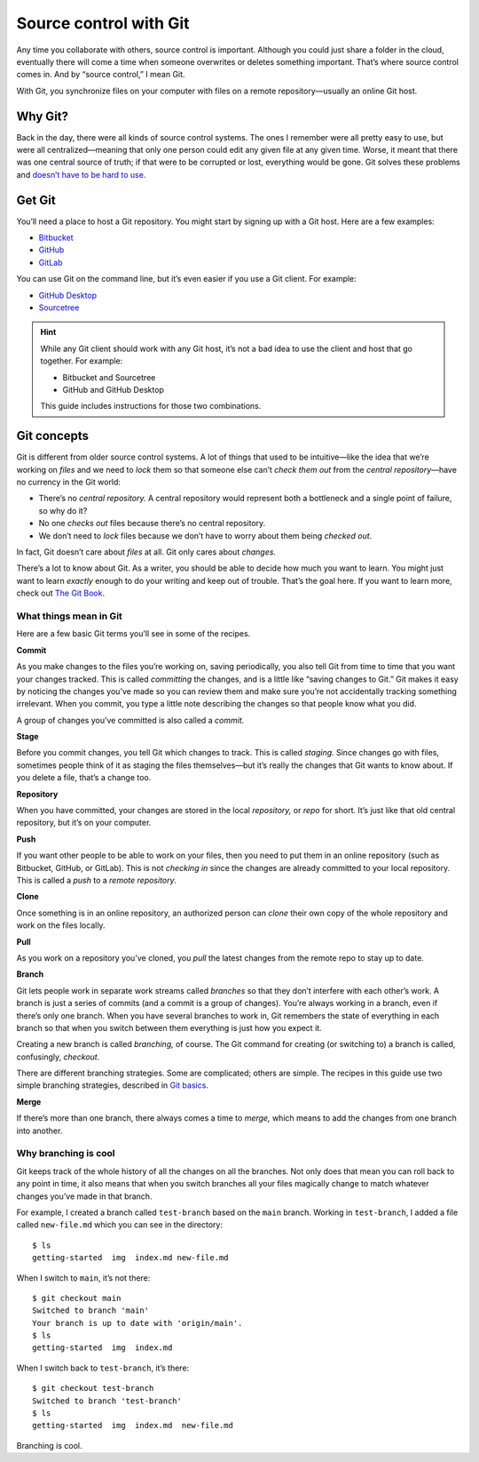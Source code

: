 Source control with Git
=======================

Any time you collaborate with others, source control is important.
Although you could just share a folder in the cloud, eventually there
will come a time when someone overwrites or deletes something important.
That’s where source control comes in. And by “source control,” I mean
Git.

With Git, you synchronize files on your computer with files on a remote
repository—usually an online Git host.

Why Git?
--------

Back in the day, there were all kinds of source control systems. The
ones I remember were all pretty easy to use, but were all
centralized—meaning that only one person could edit any given file at
any given time. Worse, it meant that there was one central source of
truth; if that were to be corrupted or lost, everything would be gone.
Git solves these problems and `doesn’t have to be hard to
use <https://levelup.gitconnected.com/git-doesnt-have-to-be-hard-e1e115be6668>`__.

Get Git
-------

You’ll need a place to host a Git repository. You might start by signing
up with a Git host. Here are a few examples:

-  `Bitbucket <https://bitbucket.org>`__
-  `GitHub <https://github.com/>`__
-  `GitLab <https://about.gitlab.com/>`__

You can use Git on the command line, but it’s even easier if you use a
Git client. For example:

-  `GitHub Desktop <https://desktop.github.com/>`__
-  `Sourcetree <https://www.sourcetreeapp.com/>`__

.. Hint:: While any Git client should work with any Git host, it’s not a
   bad idea to use the client and host that go together. For example:

   - Bitbucket and Sourcetree
   - GitHub and GitHub Desktop

   This guide includes instructions for those two combinations.

Git concepts
------------

Git is different from older source control systems. A lot of things that
used to be intuitive—like the idea that we’re working on *files* and we
need to *lock* them so that someone else can’t *check them out* from the
*central repository*—have no currency in the Git world:

-  There’s no *central repository.* A central repository would represent
   both a bottleneck and a single point of failure, so why do it?
-  No one *checks out* files because there’s no central repository.
-  We don’t need to *lock* files because we don’t have to worry about
   them being *checked out*.

In fact, Git doesn’t care about *files* at all. Git only cares about
*changes.*

There’s a lot to know about Git. As a writer, you should be able to
decide how much you want to learn. You might just want to learn
*exactly* enough to do your writing and keep out of trouble. That’s the
goal here. If you want to learn more, check out `The Git
Book <https://git-scm.com/book/en/v2>`__.

What things mean in Git
~~~~~~~~~~~~~~~~~~~~~~~

Here are a few basic Git terms you’ll see in some of the recipes.

**Commit** 

As you make changes to the files you’re working on, saving
periodically, you also tell Git from time to time that you want your
changes tracked. This is called *committing* the changes, and is a
little like “saving changes to Git.” Git makes it easy by noticing the
changes you’ve made so you can review them and make sure you’re not
accidentally tracking something irrelevant. When you commit, you type a
little note describing the changes so that people know what you did.

A group of changes you’ve committed is also called a *commit.*

**Stage**

Before you commit changes, you tell Git which changes to track. This
is called *staging.* Since changes go with files, sometimes people
think of it as staging the files themselves—but it’s really the
changes that Git wants to know about. If you delete a file, that’s a
change too.

**Repository**

When you have committed, your changes are stored in the local
*repository,* or *repo* for short. It’s just like that old central
repository, but it’s on your computer.

**Push**

If you want other people to be able to work on your files, then you
need to put them in an online repository (such as Bitbucket, GitHub,
or GitLab). This is not *checking in* since the changes are already
committed to your local repository. This is called a *push* to a
*remote repository*.

**Clone**

Once something is in an online repository, an authorized person can
*clone* their own copy of the whole repository and work on the files
locally.

**Pull**

As you work on a repository you’ve cloned, you *pull* the latest
changes from the remote repo to stay up to date.

**Branch**

Git lets people work in separate work streams called *branches* so
that they don’t interfere with each other’s work. A branch is just a
series of commits (and a commit is a group of changes). You’re always
working in a branch, even if there’s only one branch. When you have
several branches to work in, Git remembers the state of everything in
each branch so that when you switch between them everything is just
how you expect it.

Creating a new branch is called *branching,* of course. The Git command
for creating (or switching to) a branch is called, confusingly,
*checkout.*

There are different branching strategies. Some are complicated; others
are simple. The recipes in this guide use two simple branching
strategies, described in `Git basics <../tools-git-basics/>`__.

**Merge**

If there’s more than one branch, there always comes a time to *merge,*
which means to add the changes from one branch into another.

Why branching is cool
~~~~~~~~~~~~~~~~~~~~~

Git keeps track of the whole history of all the changes on all the
branches. Not only does that mean you can roll back to any point in
time, it also means that when you switch branches all your files
magically change to match whatever changes you’ve made in that branch.

For example, I created a branch called ``test-branch`` based on the
``main`` branch. Working in ``test-branch``, I added a file called
``new-file.md`` which you can see in the directory:

::

   $ ls
   getting-started  img  index.md new-file.md

When I switch to ``main``, it’s not there:

::

   $ git checkout main 
   Switched to branch 'main'
   Your branch is up to date with 'origin/main'.
   $ ls
   getting-started  img  index.md

When I switch back to ``test-branch``, it’s there:

::

   $ git checkout test-branch 
   Switched to branch 'test-branch'
   $ ls
   getting-started  img  index.md  new-file.md

Branching is cool.

